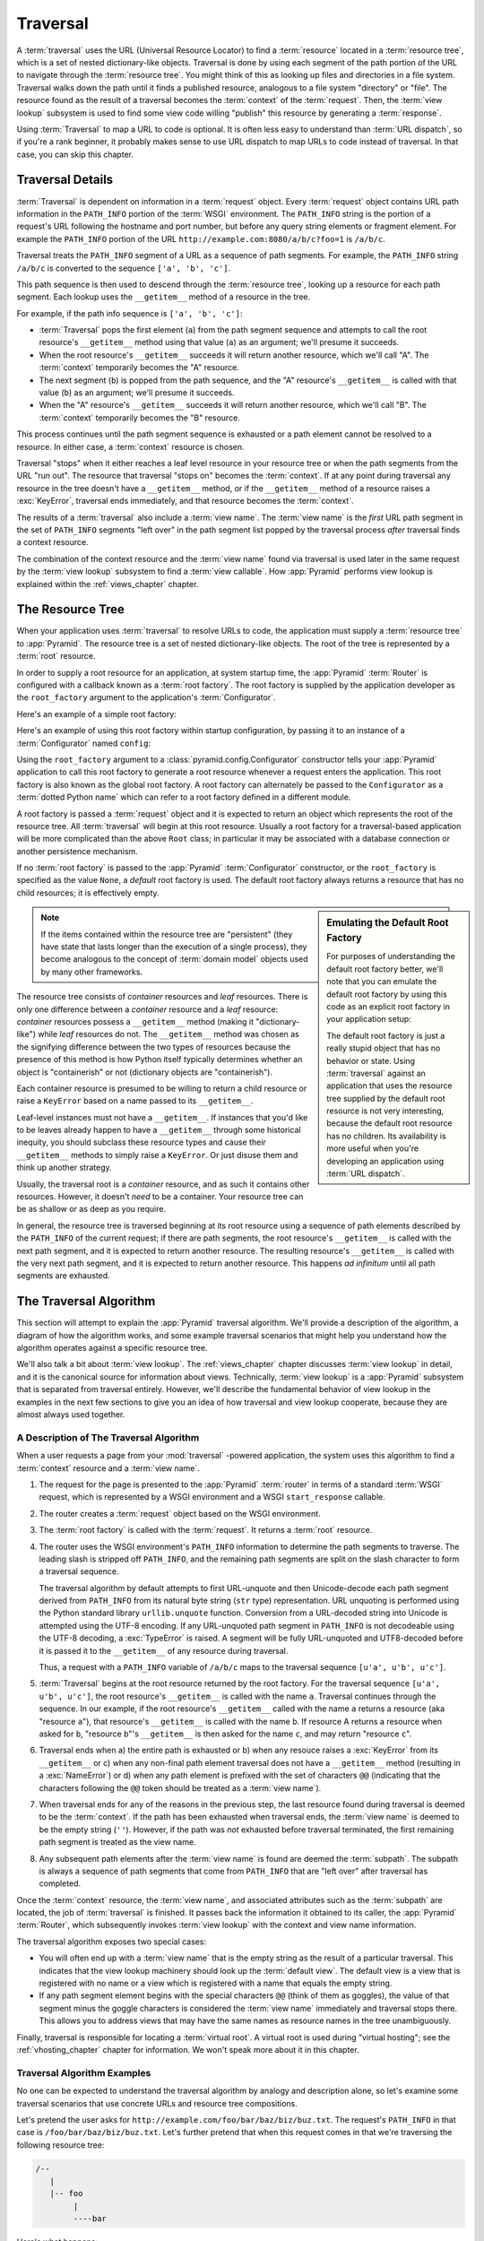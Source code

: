 .. _traversal_chapter:

Traversal
=========

A :term:`traversal` uses the URL (Universal Resource Locator) to find a
:term:`resource` located in a :term:`resource tree`, which is a set of
nested dictionary-like objects.  Traversal is done by using each segment
of the path portion of the URL to navigate through the :term:`resource
tree`.  You might think of this as looking up files and directories in a
file system.  Traversal walks down the path until it finds a published
resource, analogous to a file system "directory" or "file".  The
resource found as the result of a traversal becomes the
:term:`context` of the :term:`request`.  Then, the :term:`view lookup`
subsystem is used to find some view code willing "publish" this
resource by generating a :term:`response`.

Using :term:`Traversal` to map a URL to code is optional.  It is often
less easy to understand than :term:`URL dispatch`, so if you're a rank
beginner, it probably makes sense to use URL dispatch to map URLs to
code instead of traversal.  In that case, you can skip this chapter.

.. index::
   single: traversal details

Traversal Details
-----------------

:term:`Traversal` is dependent on information in a :term:`request`
object.  Every :term:`request` object contains URL path information in
the ``PATH_INFO`` portion of the :term:`WSGI` environment.  The
``PATH_INFO`` string is the portion of a request's URL following the
hostname and port number, but before any query string elements or
fragment element.  For example the ``PATH_INFO`` portion of the URL
``http://example.com:8080/a/b/c?foo=1`` is ``/a/b/c``.

Traversal treats the ``PATH_INFO`` segment of a URL as a sequence of
path segments.  For example, the ``PATH_INFO`` string ``/a/b/c`` is
converted to the sequence ``['a', 'b', 'c']``.

This path sequence is then used to descend through the :term:`resource
tree`, looking up a resource for each path segment. Each lookup uses the
``__getitem__`` method of a resource in the tree.

For example, if the path info sequence is ``['a', 'b', 'c']``:

- :term:`Traversal` pops the first element (``a``) from the path segment
  sequence and attempts to call the root resource's ``__getitem__`` method
  using that value (``a``) as an argument; we'll presume it succeeds.

- When the root resource's ``__getitem__`` succeeds it will return another
  resource, which we'll call "A".  The :term:`context` temporarily becomes
  the "A" resource.

- The next segment (``b``) is popped from the path sequence, and the "A"
  resource's ``__getitem__`` is called with that value (``b``) as an
  argument; we'll presume it succeeds.

- When the "A" resource's ``__getitem__`` succeeds it will return another
  resource, which we'll call "B".  The :term:`context` temporarily becomes
  the "B" resource.

This process continues until the path segment sequence is exhausted or a path
element cannot be resolved to a resource.  In either case, a :term:`context`
resource is chosen.

Traversal "stops" when it either reaches a leaf level resource in your
resource tree or when the path segments from the URL "run out".  The
resource that traversal "stops on" becomes the :term:`context`.  If at any
point during traversal any resource in the tree doesn't have a
``__getitem__`` method, or if the ``__getitem__`` method of a resource raises
a :exc:`KeyError`, traversal ends immediately, and that resource becomes the
:term:`context`.

The results of a :term:`traversal` also include a :term:`view name`.  The
:term:`view name` is the *first* URL path segment in the set of ``PATH_INFO``
segments "left over" in the path segment list popped by the traversal process
*after* traversal finds a context resource.

The combination of the context resource and the :term:`view name` found
via traversal is used later in the same request by the :term:`view
lookup` subsystem to find a :term:`view callable`.  How :app:`Pyramid`
performs view lookup is explained within the :ref:`views_chapter`
chapter.

.. index::
   single: object tree
   single: traversal tree
   single: resource tree

.. _the_resource_tree:

The Resource Tree
-----------------

When your application uses :term:`traversal` to resolve URLs to code, the
application must supply a :term:`resource tree` to :app:`Pyramid`.  The
resource tree is a set of nested dictionary-like objects. The root of the
tree is represented by a :term:`root` resource.

In order to supply a root resource for an application, at system startup
time, the :app:`Pyramid` :term:`Router` is configured with a callback known
as a :term:`root factory`.  The root factory is supplied by the application
developer as the ``root_factory`` argument to the application's
:term:`Configurator`.

Here's an example of a simple root factory:

.. code-block:: python
   :linenos:

   class Root(dict):
       def __init__(self, request):
           pass

Here's an example of using this root factory within startup configuration, by
passing it to an instance of a :term:`Configurator` named ``config``:

.. code-block:: python
   :linenos:

   config = Configurator(root_factory=Root)

Using the ``root_factory`` argument to a :class:`pyramid.config.Configurator`
constructor tells your :app:`Pyramid` application to call this root factory
to generate a root resource whenever a request enters the application.  This
root factory is also known as the global root factory.  A root factory can
alternately be passed to the ``Configurator`` as a :term:`dotted Python name`
which can refer to a root factory defined in a different module.

A root factory is passed a :term:`request` object and it is expected to
return an object which represents the root of the resource tree.  All
:term:`traversal` will begin at this root resource.  Usually a root factory
for a traversal-based application will be more complicated than the above
``Root`` class; in particular it may be associated with a database connection
or another persistence mechanism.

If no :term:`root factory` is passed to the :app:`Pyramid`
:term:`Configurator` constructor, or the ``root_factory`` is specified as the
value ``None``, a *default* root factory is used.  The default root factory
always returns a resource that has no child resources; it is effectively empty.

.. sidebar:: Emulating the Default Root Factory

   For purposes of understanding the default root factory better, we'll note
   that you can emulate the default root factory by using this code as an
   explicit root factory in your application setup:

   .. code-block:: python
      :linenos:

      class Root(object):
          def __init__(self, request):
              pass

      config = Configurator(root_factory=Root)

   The default root factory is just a really stupid object that has no
   behavior or state.  Using :term:`traversal` against an application that
   uses the resource tree supplied by the default root resource is not very
   interesting, because the default root resource has no children.  Its
   availability is more useful when you're developing an application using
   :term:`URL dispatch`.

.. note::

   If the items contained within the resource tree are "persistent" (they
   have state that lasts longer than the execution of a single process), they
   become analogous to the concept of :term:`domain model` objects used by
   many other frameworks.

The resource tree consists of *container* resources and *leaf* resources.
There is only one difference between a *container* resource and a *leaf*
resource: *container* resources possess a ``__getitem__`` method (making it
"dictionary-like") while *leaf* resources do not.  The ``__getitem__`` method
was chosen as the signifying difference between the two types of resources
because the presence of this method is how Python itself typically determines
whether an object is "containerish" or not (dictionary objects are
"containerish").

Each container resource is presumed to be willing to return a child resource
or raise a ``KeyError`` based on a name passed to its ``__getitem__``.

Leaf-level instances must not have a ``__getitem__``.  If instances that
you'd like to be leaves already happen to have a ``__getitem__`` through some
historical inequity, you should subclass these resource types and cause their
``__getitem__`` methods to simply raise a ``KeyError``.  Or just disuse them
and think up another strategy.

Usually, the traversal root is a *container* resource, and as such it
contains other resources.  However, it doesn't *need* to be a container.
Your resource tree can be as shallow or as deep as you require.

In general, the resource tree is traversed beginning at its root resource
using a sequence of path elements described by the ``PATH_INFO`` of the
current request; if there are path segments, the root resource's
``__getitem__`` is called with the next path segment, and it is expected to
return another resource.  The resulting resource's ``__getitem__`` is called
with the very next path segment, and it is expected to return another
resource.  This happens *ad infinitum* until all path segments are exhausted.

.. index::
   single: traversal algorithm
   single: view lookup

.. _traversal_algorithm:

The Traversal Algorithm
-----------------------

This section will attempt to explain the :app:`Pyramid` traversal algorithm.
We'll provide a description of the algorithm, a diagram of how the algorithm
works, and some example traversal scenarios that might help you understand
how the algorithm operates against a specific resource tree.

We'll also talk a bit about :term:`view lookup`.  The :ref:`views_chapter`
chapter discusses :term:`view lookup` in detail, and it is the canonical
source for information about views.  Technically, :term:`view lookup` is a
:app:`Pyramid` subsystem that is separated from traversal entirely.  However,
we'll describe the fundamental behavior of view lookup in the examples in the
next few sections to give you an idea of how traversal and view lookup
cooperate, because they are almost always used together.

.. index::
   single: view name
   single: context
   single: subpath
   single: root factory
   single: default view

A Description of The Traversal Algorithm
~~~~~~~~~~~~~~~~~~~~~~~~~~~~~~~~~~~~~~~~

When a user requests a page from your :mod:`traversal` -powered application,
the system uses this algorithm to find a :term:`context` resource and a
:term:`view name`.

#.  The request for the page is presented to the :app:`Pyramid`
    :term:`router` in terms of a standard :term:`WSGI` request, which is
    represented by a WSGI environment and a WSGI ``start_response`` callable.

#.  The router creates a :term:`request` object based on the WSGI
    environment.

#.  The :term:`root factory` is called with the :term:`request`.  It returns
    a :term:`root` resource.

#.  The router uses the WSGI environment's ``PATH_INFO`` information to
    determine the path segments to traverse.  The leading slash is stripped
    off ``PATH_INFO``, and the remaining path segments are split on the slash
    character to form a traversal sequence.

    The traversal algorithm by default attempts to first URL-unquote and then
    Unicode-decode each path segment derived from ``PATH_INFO`` from its
    natural byte string (``str`` type) representation.  URL unquoting is
    performed using the Python standard library ``urllib.unquote`` function.
    Conversion from a URL-decoded string into Unicode is attempted using the
    UTF-8 encoding.  If any URL-unquoted path segment in ``PATH_INFO`` is not
    decodeable using the UTF-8 decoding, a :exc:`TypeError` is raised.  A
    segment will be fully URL-unquoted and UTF8-decoded before it is passed
    it to the ``__getitem__`` of any resource during traversal.

    Thus, a request with a ``PATH_INFO`` variable of ``/a/b/c`` maps to the
    traversal sequence ``[u'a', u'b', u'c']``.

#.  :term:`Traversal` begins at the root resource returned by the root
    factory.  For the traversal sequence ``[u'a', u'b', u'c']``, the root
    resource's ``__getitem__`` is called with the name ``a``.  Traversal
    continues through the sequence.  In our example, if the root resource's
    ``__getitem__`` called with the name ``a`` returns a resource (aka
    "resource ``a``"), that resource's ``__getitem__`` is called with the
    name ``b``.  If resource A returns a resource when asked for ``b``,
    "resource ``b``"'s ``__getitem__`` is then asked for the name ``c``, and
    may return "resource ``c``".

#.  Traversal ends when a) the entire path is exhausted or b) when any
    resouce raises a :exc:`KeyError` from its ``__getitem__`` or c) when any
    non-final path element traversal does not have a ``__getitem__`` method
    (resulting in a :exc:`NameError`) or d) when any path element is prefixed
    with the set of characters ``@@`` (indicating that the characters
    following the ``@@`` token should be treated as a :term:`view name`).

#.  When traversal ends for any of the reasons in the previous step, the last
    resource found during traversal is deemed to be the :term:`context`.  If
    the path has been exhausted when traversal ends, the :term:`view name` is
    deemed to be the empty string (``''``).  However, if the path was *not*
    exhausted before traversal terminated, the first remaining path segment
    is treated as the view name.

#.  Any subsequent path elements after the :term:`view name` is found are
    deemed the :term:`subpath`.  The subpath is always a sequence of path
    segments that come from ``PATH_INFO`` that are "left over" after
    traversal has completed.

Once the :term:`context` resource, the :term:`view name`, and associated
attributes such as the :term:`subpath` are located, the job of
:term:`traversal` is finished.  It passes back the information it obtained to
its caller, the :app:`Pyramid` :term:`Router`, which subsequently invokes
:term:`view lookup` with the context and view name information.

The traversal algorithm exposes two special cases:

- You will often end up with a :term:`view name` that is the empty string as
  the result of a particular traversal.  This indicates that the view lookup
  machinery should look up the :term:`default view`.  The default view is a
  view that is registered with no name or a view which is registered with a
  name that equals the empty string.

- If any path segment element begins with the special characters ``@@``
  (think of them as goggles), the value of that segment minus the goggle
  characters is considered the :term:`view name` immediately and traversal
  stops there.  This allows you to address views that may have the same names
  as resource names in the tree unambiguously.

Finally, traversal is responsible for locating a :term:`virtual root`.  A
virtual root is used during "virtual hosting"; see the
:ref:`vhosting_chapter` chapter for information.  We won't speak more about
it in this chapter.

.. image:: resourcetreetraverser.png

.. index::
   single: traversal examples

Traversal Algorithm Examples
~~~~~~~~~~~~~~~~~~~~~~~~~~~~~

No one can be expected to understand the traversal algorithm by analogy and
description alone, so let's examine some traversal scenarios that use
concrete URLs and resource tree compositions.

Let's pretend the user asks for
``http://example.com/foo/bar/baz/biz/buz.txt``. The request's ``PATH_INFO``
in that case is ``/foo/bar/baz/biz/buz.txt``.  Let's further pretend that
when this request comes in that we're traversing the following resource tree:

.. code-block:: text

  /--
     |
     |-- foo
          |
          ----bar

Here's what happens:

- :mod:`traversal` traverses the root, and attempts to find "foo", which it
  finds.

- :mod:`traversal` traverses "foo", and attempts to find "bar", which it
  finds.

- :mod:`traversal` traverses bar, and attempts to find "baz", which it does
  not find (the "bar" resource raises a :exc:`KeyError` when asked for
  "baz").

The fact that it does not find "baz" at this point does not signify an error
condition.  It signifies that:

- the :term:`context` is the "bar" resource (the context is the last resource
  found during traversal).

- the :term:`view name` is ``baz``

- the :term:`subpath` is ``('biz', 'buz.txt')``

At this point, traversal has ended, and :term:`view lookup` begins.

Because it's the "context" resource, the view lookup machinery examines "bar"
to find out what "type" it is. Let's say it finds that the context is a
``Bar`` type (because "bar" happens to be an instance of the class ``Bar``).
Using the :term:`view name` (``baz``) and the type, view lookup asks the
:term:`application registry` this question:

- Please find me a :term:`view callable` registered using a :term:`view
  configuration` with the name "baz" that can be used for the class ``Bar``.

Let's say that view lookup finds no matching view type.  In this
circumstance, the :app:`Pyramid` :term:`router` returns the result of the
:term:`not found view` and the request ends.

However, for this tree:

.. code-block:: text

  /--
     |
     |-- foo
          |
          ----bar
               |
               ----baz
                      |
                      biz

The user asks for ``http://example.com/foo/bar/baz/biz/buz.txt``

- :mod:`traversal` traverses "foo", and attempts to find "bar", which it
  finds.

- :mod:`traversal` traverses "bar", and attempts to find "baz", which it
  finds.

- :mod:`traversal` traverses "baz", and attempts to find "biz", which it
  finds.

- :mod:`traversal` traverses "biz", and attempts to find "buz.txt" which it
  does not find.

The fact that it does not find a resource related to "buz.txt" at this point
does not signify an error condition.  It signifies that:

- the :term:`context` is the "biz" resource (the context is the last resource
  found during traversal).

- the :term:`view name` is "buz.txt"

- the :term:`subpath` is an empty sequence ( ``()`` ).

At this point, traversal has ended, and :term:`view lookup` begins.

Because it's the "context" resource, the view lookup machinery examines the
"biz" resource to find out what "type" it is. Let's say it finds that the
resource is a ``Biz`` type (because "biz" is an instance of the Python class
``Biz``).  Using the :term:`view name` (``buz.txt``) and the type, view
lookup asks the :term:`application registry` this question:

- Please find me a :term:`view callable` registered with a :term:`view
  configuration` with the name ``buz.txt`` that can be used for class
  ``Biz``.

Let's say that question is answered by the application registry; in such a
situation, the application registry returns a :term:`view callable`.  The
view callable is then called with the current :term:`WebOb` :term:`request`
as the sole argument: ``request``; it is expected to return a response.

.. sidebar:: The Example View Callables Accept Only a Request; How Do I Access the Context Resource?

   Most of the examples in this book assume that a view callable is typically
   passed only a :term:`request` object.  Sometimes your view callables need
   access to the :term:`context` resource, especially when you use
   :term:`traversal`.  You might use a supported alternate view callable
   argument list in your view callables such as the ``(context, request)``
   calling convention described in
   :ref:`request_and_context_view_definitions`.  But you don't need to if you
   don't want to.  In view callables that accept only a request, the
   :term:`context` resource found by traversal is available as the
   ``context`` attribute of the request object, e.g. ``request.context``.
   The :term:`view name` is available as the ``view_name`` attribute of the
   request object, e.g. ``request.view_name``.  Other :app:`Pyramid`
   -specific request attributes are also available as described in
   :ref:`special_request_attributes`.

References
----------

A tutorial showing how :term:`traversal` can be used within a :app:`Pyramid`
application exists in :ref:`bfg_wiki_tutorial`.

See the :ref:`views_chapter` chapter for detailed information about
:term:`view lookup`.

The :mod:`pyramid.traversal` module contains API functions that deal with
traversal, such as traversal invocation from within application code.

The :func:`pyramid.url.resource_url` function generates a URL when given a
resource retrieved from a resource tree.

